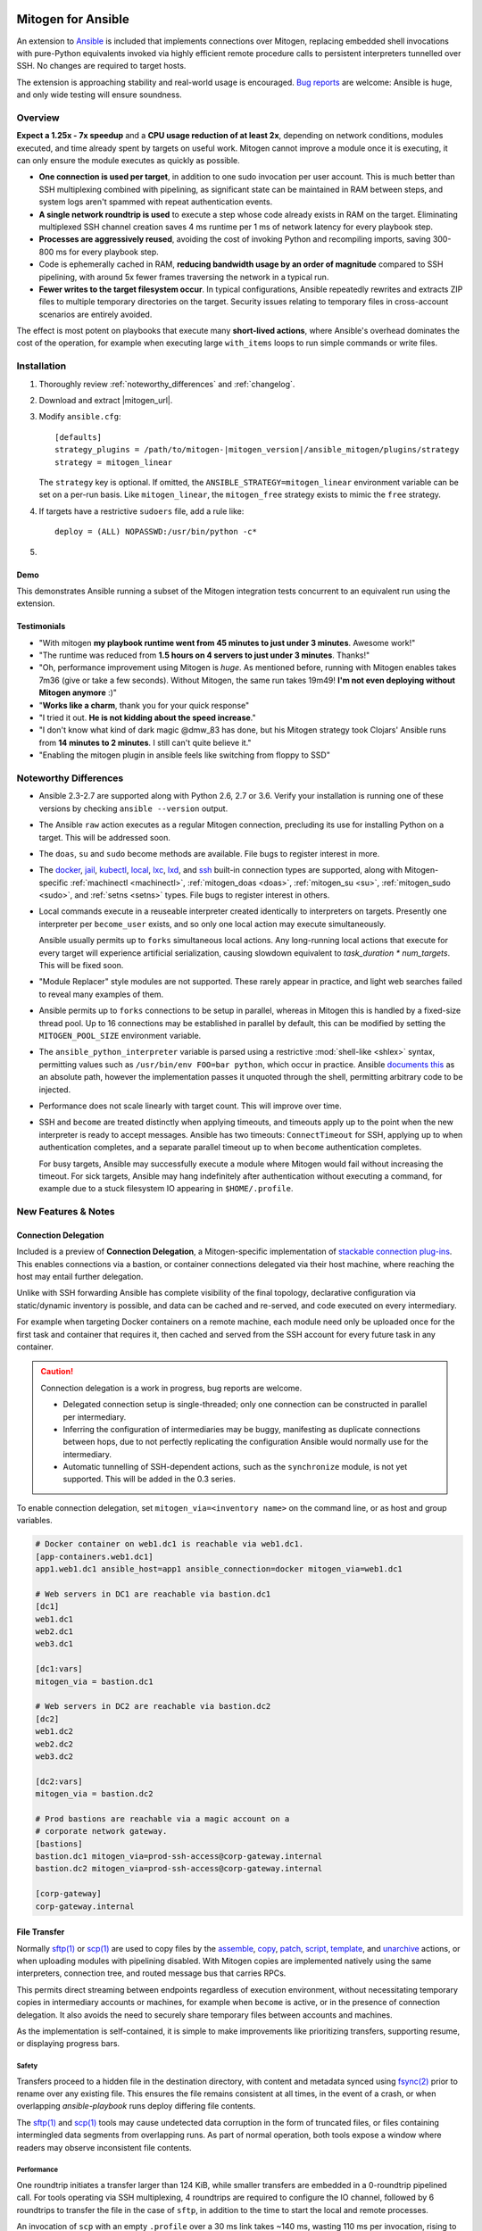 
.. image:: images/ansible/cell_division.png
    :align: right

Mitogen for Ansible
===================

An extension to `Ansible`_ is included that implements connections over
Mitogen, replacing embedded shell invocations with pure-Python equivalents
invoked via highly efficient remote procedure calls to persistent interpreters
tunnelled over SSH. No changes are required to target hosts.

The extension is approaching stability and real-world usage is encouraged. `Bug
reports`_ are welcome: Ansible is huge, and only wide testing will ensure
soundness.

.. _Ansible: https://www.ansible.com/

.. _Bug reports: https://goo.gl/yLKZiJ


Overview
--------

**Expect a 1.25x - 7x speedup** and a **CPU usage reduction of at least 2x**,
depending on network conditions, modules executed, and time already spent by
targets on useful work. Mitogen cannot improve a module once it is executing,
it can only ensure the module executes as quickly as possible.

* **One connection is used per target**, in addition to one sudo invocation per
  user account. This is much better than SSH multiplexing combined with
  pipelining, as significant state can be maintained in RAM between steps, and
  system logs aren't spammed with repeat authentication events.

* **A single network roundtrip is used** to execute a step whose code already
  exists in RAM on the target. Eliminating multiplexed SSH channel creation
  saves 4 ms runtime per 1 ms of network latency for every playbook step.

* **Processes are aggressively reused**, avoiding the cost of invoking Python
  and recompiling imports, saving 300-800 ms for every playbook step.

* Code is ephemerally cached in RAM, **reducing bandwidth usage by an order
  of magnitude** compared to SSH pipelining, with around 5x fewer frames
  traversing the network in a typical run.

* **Fewer writes to the target filesystem occur**. In typical configurations,
  Ansible repeatedly rewrites and extracts ZIP files to multiple temporary
  directories on the target. Security issues relating to temporary files in
  cross-account scenarios are entirely avoided.

The effect is most potent on playbooks that execute many **short-lived
actions**, where Ansible's overhead dominates the cost of the operation, for
example when executing large ``with_items`` loops to run simple commands or
write files.


Installation
------------

1. Thoroughly review :ref:`noteworthy_differences` and :ref:`changelog`.
2. Download and extract |mitogen_url|.
3. Modify ``ansible.cfg``:

   .. parsed-literal::

        [defaults]
        strategy_plugins = /path/to/mitogen-|mitogen_version|/ansible_mitogen/plugins/strategy
        strategy = mitogen_linear

   The ``strategy`` key is optional. If omitted, the
   ``ANSIBLE_STRATEGY=mitogen_linear`` environment variable can be set on a
   per-run basis. Like ``mitogen_linear``, the ``mitogen_free`` strategy exists
   to mimic the ``free`` strategy.

4. If targets have a restrictive ``sudoers`` file, add a rule like:

   ::

       deploy = (ALL) NOPASSWD:/usr/bin/python -c*

5.

   .. raw:: html

    <form action="https://www.freelists.org/cgi-bin/subscription.cgi" method="post">
        Releases occur frequently and often include important fixes. Subscribe
        to the <a
        href="https://www.freelists.org/list/mitogen-announce">mitogen-announce
        mailing list</a> be notified of new releases.

        <p>
        <input type="email" placeholder="E-mail Address" name="email" style="font-size: 105%;">
        <input type=hidden name="list" value="mitogen-announce">
        <!-- <input type=hidden name="url_or_message" value="https://mitogen.readthedocs.io/en/stable/ansible.html#installation">-->
        <input type="hidden" name="action" value="subscribe">
        <button type="submit" style="font-size: 105%;">
            Subscribe
        </button>
        </p>
    </form>



Demo
~~~~

This demonstrates Ansible running a subset of the Mitogen integration tests
concurrent to an equivalent run using the extension.

.. raw:: html

    <iframe src="https://player.vimeo.com/video/283272293?title=0&byline=0&portrait=0" width="720" height="439" frameborder="0" webkitallowfullscreen mozallowfullscreen allowfullscreen></iframe>


Testimonials
~~~~~~~~~~~~

* "With mitogen **my playbook runtime went from 45 minutes to just under 3
  minutes**. Awesome work!"

* "The runtime was reduced from **1.5 hours on 4 servers to just under 3
  minutes**. Thanks!"

* "Oh, performance improvement using Mitogen is *huge*. As mentioned before,
  running with Mitogen enables takes 7m36 (give or take a few seconds). Without
  Mitogen, the same run takes 19m49! **I'm not even deploying without Mitogen
  anymore** :)"

* "**Works like a charm**, thank you for your quick response"

* "I tried it out. **He is not kidding about the speed increase**."

* "I don't know what kind of dark magic @dmw_83 has done, but his Mitogen
  strategy took Clojars' Ansible runs from **14 minutes to 2 minutes**. I still
  can't quite believe it."

* "Enabling the mitogen plugin in ansible feels like switching from floppy to SSD"


.. _noteworthy_differences:

Noteworthy Differences
----------------------

* Ansible 2.3-2.7 are supported along with Python 2.6, 2.7 or 3.6. Verify your
  installation is running one of these versions by checking ``ansible
  --version`` output.

* The Ansible ``raw`` action executes as a regular Mitogen connection,
  precluding its use for installing Python on a target. This will be addressed
  soon.

* The ``doas``, ``su`` and ``sudo`` become methods are available. File bugs to
  register interest in more.

* The `docker <https://docs.ansible.com/ansible/2.6/plugins/connection/docker.html>`_,
  `jail <https://docs.ansible.com/ansible/2.6/plugins/connection/jail.html>`_,
  `kubectl <https://docs.ansible.com/ansible/2.6/plugins/connection/kubectl.html>`_,
  `local <https://docs.ansible.com/ansible/2.6/plugins/connection/local.html>`_,
  `lxc <https://docs.ansible.com/ansible/2.6/plugins/connection/lxc.html>`_,
  `lxd <https://docs.ansible.com/ansible/2.6/plugins/connection/lxd.html>`_,
  and `ssh <https://docs.ansible.com/ansible/2.6/plugins/connection/ssh.html>`_
  built-in connection types are supported, along with Mitogen-specific
  :ref:`machinectl <machinectl>`, :ref:`mitogen_doas <doas>`,
  :ref:`mitogen_su <su>`, :ref:`mitogen_sudo <sudo>`, and :ref:`setns <setns>`
  types. File bugs to register interest in others.

* Local commands execute in a reuseable interpreter created identically to
  interpreters on targets. Presently one interpreter per ``become_user``
  exists, and so only one local action may execute simultaneously.

  Ansible usually permits up to ``forks`` simultaneous local actions. Any
  long-running local actions that execute for every target will experience
  artificial serialization, causing slowdown equivalent to `task_duration *
  num_targets`. This will be fixed soon.

* "Module Replacer" style modules are not supported. These rarely appear in
  practice, and light web searches failed to reveal many examples of them.

* Ansible permits up to ``forks`` connections to be setup in parallel, whereas
  in Mitogen this is handled by a fixed-size thread pool. Up to 16 connections
  may be established in parallel by default, this can be modified by setting
  the ``MITOGEN_POOL_SIZE`` environment variable.

* The ``ansible_python_interpreter`` variable is parsed using a restrictive
  :mod:`shell-like <shlex>` syntax, permitting values such as ``/usr/bin/env
  FOO=bar python``, which occur in practice. Ansible `documents this
  <https://docs.ansible.com/ansible/latest/user_guide/intro_inventory.html#ansible-python-interpreter>`_
  as an absolute path, however the implementation passes it unquoted through
  the shell, permitting arbitrary code to be injected.

* Performance does not scale linearly with target count. This will improve over
  time.

* SSH and ``become`` are treated distinctly when applying timeouts, and
  timeouts apply up to the point when the new interpreter is ready to accept
  messages. Ansible has two timeouts: ``ConnectTimeout`` for SSH, applying up
  to when authentication completes, and a separate parallel timeout up to when
  ``become`` authentication completes.

  For busy targets, Ansible may successfully execute a module where Mitogen
  would fail without increasing the timeout. For sick targets, Ansible may hang
  indefinitely after authentication without executing a command, for example
  due to a stuck filesystem IO appearing in ``$HOME/.profile``.


New Features & Notes
--------------------


Connection Delegation
~~~~~~~~~~~~~~~~~~~~~

.. image:: images/jumpbox.png
    :align: right

Included is a preview of **Connection Delegation**, a Mitogen-specific
implementation of `stackable connection plug-ins`_. This enables connections
via a bastion, or container connections delegated via their host machine, where
reaching the host may entail further delegation.

.. _Stackable connection plug-ins: https://github.com/ansible/proposals/issues/25

Unlike with SSH forwarding Ansible has complete visibility of the final
topology, declarative configuration via static/dynamic inventory is possible,
and data can be cached and re-served, and code executed on every intermediary.

For example when targeting Docker containers on a remote machine, each module
need only be uploaded once for the first task and container that requires it,
then cached and served from the SSH account for every future task in any
container.

.. raw:: html

    <div style="clear: both;"></div>


.. caution::

    Connection delegation is a work in progress, bug reports are welcome.

    * Delegated connection setup is single-threaded; only one connection can be
      constructed in parallel per intermediary.

    * Inferring the configuration of intermediaries may be buggy, manifesting
      as duplicate connections between hops, due to not perfectly replicating
      the configuration Ansible would normally use for the intermediary.

    * Automatic tunnelling of SSH-dependent actions, such as the
      ``synchronize`` module, is not yet supported. This will be added in the
      0.3 series.

To enable connection delegation, set ``mitogen_via=<inventory name>`` on the
command line, or as host and group variables.

.. code-block:: ini

    # Docker container on web1.dc1 is reachable via web1.dc1.
    [app-containers.web1.dc1]
    app1.web1.dc1 ansible_host=app1 ansible_connection=docker mitogen_via=web1.dc1

    # Web servers in DC1 are reachable via bastion.dc1
    [dc1]
    web1.dc1
    web2.dc1
    web3.dc1

    [dc1:vars]
    mitogen_via = bastion.dc1

    # Web servers in DC2 are reachable via bastion.dc2
    [dc2]
    web1.dc2
    web2.dc2
    web3.dc2

    [dc2:vars]
    mitogen_via = bastion.dc2

    # Prod bastions are reachable via a magic account on a
    # corporate network gateway.
    [bastions]
    bastion.dc1 mitogen_via=prod-ssh-access@corp-gateway.internal
    bastion.dc2 mitogen_via=prod-ssh-access@corp-gateway.internal

    [corp-gateway]
    corp-gateway.internal


File Transfer
~~~~~~~~~~~~~

Normally `sftp(1)`_ or `scp(1)`_ are used to copy files by the
`assemble <http://docs.ansible.com/ansible/latest/modules/assemble_module.html>`_,
`copy <http://docs.ansible.com/ansible/latest/modules/copy_module.html>`_,
`patch <http://docs.ansible.com/ansible/latest/modules/patch_module.html>`_,
`script <http://docs.ansible.com/ansible/latest/modules/script_module.html>`_,
`template <http://docs.ansible.com/ansible/latest/modules/template_module.html>`_, and
`unarchive <http://docs.ansible.com/ansible/latest/modules/unarchive_module.html>`_
actions, or when uploading modules with pipelining disabled. With Mitogen
copies are implemented natively using the same interpreters, connection tree,
and routed message bus that carries RPCs.

.. _scp(1): https://linux.die.net/man/1/scp
.. _sftp(1): https://linux.die.net/man/1/sftp

This permits direct streaming between endpoints regardless of execution
environment, without necessitating temporary copies in intermediary accounts or
machines, for example when ``become`` is active, or in the presence of
connection delegation. It also avoids the need to securely share temporary
files between accounts and machines.

As the implementation is self-contained, it is simple to make improvements like
prioritizing transfers, supporting resume, or displaying progress bars.


Safety
^^^^^^

Transfers proceed to a hidden file in the destination directory, with content
and metadata synced using `fsync(2) <https://linux.die.net/man/2/fsync>`_ prior
to rename over any existing file. This ensures the file remains consistent at
all times, in the event of a crash, or when overlapping `ansible-playbook` runs
deploy differing file contents.

The `sftp(1)`_ and `scp(1)`_ tools may cause undetected data corruption
in the form of truncated files, or files containing intermingled data segments
from overlapping runs. As part of normal operation, both tools expose a window
where readers may observe inconsistent file contents.


Performance
^^^^^^^^^^^

One roundtrip initiates a transfer larger than 124 KiB, while smaller transfers
are embedded in a 0-roundtrip pipelined call. For tools operating via SSH
multiplexing, 4 roundtrips are required to configure the IO channel, followed
by 6 roundtrips to transfer the file in the case of ``sftp``, in addition to
the time to start the local and remote processes.

An invocation of ``scp`` with an empty ``.profile`` over a 30 ms link takes
~140 ms, wasting 110 ms per invocation, rising to ~2,000 ms over a 400 ms
UK-India link, wasting 1,600 ms per invocation.


Interpreter Reuse
~~~~~~~~~~~~~~~~~

Python interpreters are aggressively reused to execute modules. While this
works well, it violates an unwritten assumption, and so it is possible an
earlier module execution could cause a subsequent module to fail, or for
unrelated modules to interact poorly due to bad hygiene, such as
monkey-patching that becomes stacked over repeat invocations.

Before reporting a bug relating to a misbehaving module, please re-run with
``-e mitogen_task_isolation=fork`` to see if the problem abates. This may be
set per-task, paying attention to the possibility an earlier task may be the
true cause of a failure.

.. code-block:: yaml

    - name: My task.
      broken_module:
        some_option: true
      vars:
        mitogen_task_isolation: fork

If forking solves your problem, **please report a bug regardless**, as an
internal list can be updated to prevent others bumping into the same problem.


Interpreter Recycling
~~~~~~~~~~~~~~~~~~~~~

There is a per-target limit on the number of interpreters. Once 20 exist, the
youngest is terminated before starting any new interpreter, preventing
situations like below from triggering memory exhaustion.

.. code-block:: yaml

    - hosts: corp_boxes
      vars:
        user_directory: [
          # 10,000 corporate user accounts
        ]
      tasks:
        - name: Create user bashrc
          become: true
          vars:
            ansible_become_user: "{{item}}"
          copy:
            src: bashrc
            dest: "~{{item}}/.bashrc"
          with_items: "{{user_directory}}"

The youngest is chosen to preserve useful accounts like ``root`` and
``postgresql`` that often appear early in a run, however it is simple to
construct a playbook that defeats this strategy. A future version will key
interpreters on the identity of their creating task, avoiding useful account
recycling in every scenario.

To modify the limit, set the ``MITOGEN_MAX_INTERPRETERS`` environment variable.


Standard IO
~~~~~~~~~~~

Ansible uses pseudo TTYs for most invocations to allow it to type interactive
passwords, however pseudo TTYs are disabled where standard input is required or
``sudo`` is not in use. Additionally when SSH multiplexing is enabled, a string
like ``Shared connection to localhost closed\r\n`` appears in ``stderr`` of
every invocation.

Mitogen does not naturally require either of these, as command output is always
embedded within framed messages, and it can simply call :py:func:`pty.openpty`
in any location an interactive password must be typed.

A major downside to Ansible's behaviour is that ``stdout`` and ``stderr`` are
merged together into a single ``stdout`` variable, with carriage returns
inserted in the output by the TTY layer. However ugly, the extension emulates
this precisely, to avoid breaking playbooks that expect text to appear in
specific variables with a particular linefeed style.


.. _ansible_tempfiles:

Temporary Files
~~~~~~~~~~~~~~~

Temporary file handling in Ansible is tricky, and the precise behaviour varies
across major versions. A variety of temporary files and directories are
created, depending on the operating mode:

In the best case when pipelining is enabled and no temporary uploads are
required, for each task Ansible will create one directory below a
system-supplied temporary directory returned by :func:`tempfile.mkdtemp`, owned
by the target account a new-style module will execute in.

In other cases depending on the task type, whether become is active, whether
the target become user is privileged, whether the associated action plugin
needs to upload files, and whether the associated module needs to store files,
Ansible may:

* Create a directory owned by the SSH user either under ``remote_tmp``, or a
  system-default directory,
* Upload action dependencies such as non-new style modules or rendered
  templates to that directory via `sftp(1)`_ or `scp(1)`_.
* Attempt to modify the directory's access control list to grant access to the
  target user using `setfacl(1) <https://linux.die.net/man/1/setfacl>`_,
  requiring that tool to be installed and a supported filesystem to be in use,
  or for the ``allow_world_readable_tmpfiles`` setting to be  :data:`True`.
* Create a directory owned by the target user either under ``remote_tmp``, or
  a system-default directory, if a new-style module needs a temporary directory
  and one was not previously created for a supporting file earlier in the
  invocation.

In summary, for each task Ansible may create one or more of:

* ``~ssh_user/<remote_tmp>/...`` owned by the login user,
* ``$TMPDIR/ansible-tmp-...`` owned by the login user,
* ``$TMPDIR/ansible-tmp-...`` owned by the login user with ACLs permitting
  write access by the become user,
* ``~become_user/<remote_tmp>/...`` owned by the become user,
* ``$TMPDIR/ansible_<modname>_payload_.../`` owned by the become user,
* ``$TMPDIR/ansible-module-tmp-.../`` owned by the become user.


Mitogen for Ansible
^^^^^^^^^^^^^^^^^^^

As Mitogen can execute new-style modules from RAM, and transfer files to target
user accounts without first writing an intermediary file in any separate login
account, handling is relatively simplified.

Temporary directories must exist to maintain compatibility with Ansible, as
many modules introspect :data:`sys.argv` to find a directory where they may
write files, however only one directory exists for the lifetime of each
interpreter, its location is consistent for each account, and it is always
privately owned by that account.

During startup, the persistent remote interpreter tries the paths below until
one is found that is writeable and lives on a filesystem with ``noexec``
disabled:

1. ``$variable`` and tilde-expanded ``remote_tmp`` setting from
   ``ansible.cfg``
2. ``$variable`` and tilde-expanded ``system_tmpdirs`` setting from
   ``ansible.cfg``
3. ``TMPDIR`` environment variable
4. ``TEMP`` environment variable
5. ``TMP`` environment variable
6. ``/tmp``
7. ``/var/tmp``
8. ``/usr/tmp``
9. Current working directory

The directory is created at startup and recursively destroyed during interpeter
shutdown. Subdirectories are automatically created and destroyed by the
controller for each task that requires them.


Round-trip Avoidance
^^^^^^^^^^^^^^^^^^^^

Mitogen avoids many round-trips due to temporary file handling that are present
in regular Ansible:

* During task startup, it is not necessary to wait until the target has
  succeeded in creating a temporary directory. Instead, any failed attempt to
  create the directory will cause any subsequent RPC belonging to the same task
  to fail with the error that occurred.

* As temporary directories are privately owned by the target user account,
  operations relating to modifying the directory to support cross-account
  access are avoided.

* An explicit work-around is included to avoid the `copy` and `template`
  actions needlessly triggering a round-trip to set their temporary file as
  executable.

* During task shutdown, it is not necessary to wait to learn if the target has
  succeeded in deleting a temporary directory, since any error that may occur
  can is logged asynchronously via the logging framework, and the persistent
  remote interpreter arranges for all subdirectories to be destroyed during
  interpreter shutdown.


.. _ansible_process_env:

Process Environment Emulation
~~~~~~~~~~~~~~~~~~~~~~~~~~~~~

Since Ansible discards processes after each module invocation, follow-up tasks
often (but not always) receive a new environment that will usually include
changes made by previous tasks. As such modifications are common, for
compatibility the extension emulates the existing behaviour as closely as
possible.

Some scenarios exist where emulation is impossible, for example, applying
``nsswitch.conf`` changes when ``nscd`` is not in use. If future scenarios
appear that cannot be solved through emulation, the extension will be updated
to automatically restart affected interpreters instead.


DNS Resolution
^^^^^^^^^^^^^^

Modifications to ``/etc/resolv.conf`` cause the glibc resolver configuration to
be reloaded via `res_init(3) <https://linux.die.net/man/3/res_init>`_. This
isn't necessary on some Linux distributions carrying glibc patches to
automatically check ``/etc/resolv.conf`` periodically, however it is necessary
on at least Debian and BSD derivatives.


``/etc/environment``
^^^^^^^^^^^^^^^^^^^^

When ``become: true`` is active or SSH multiplexing is disabled, modifications
by previous tasks to ``/etc/environment`` and ``$HOME/.pam_environment`` are
normally reflected, since the content of those files is reapplied by `PAM
<https://en.wikipedia.org/wiki/Pluggable_authentication_module>`_ via `pam_env`
on each authentication of ``sudo`` or ``sshd``.

Both files are monitored for changes, and changes are applied where it appears
safe to do so:

* New keys are added if they did not otherwise exist in the inherited
  environment, or previously had the same value as found in the file before it
  changed.

* Given a key (such as ``http_proxy``) added to the file where no such key
  exists in the environment, the key will be added.

* Given a key (such as ``PATH``) where an existing environment key exists with
  a different value, the update or deletion will be ignored, as it is likely
  the key was overridden elsewhere after `pam_env` ran, such as by
  ``/etc/profile``.

* Given a key removed from the file that had the same value as the existing
  environment key, the key will be removed.


How Modules Execute
~~~~~~~~~~~~~~~~~~~

Ansible usually modifies, recompresses and reuploads modules every time they
run on a target, work that must be repeated by the controller for every
playbook step.

With the extension any modifications are done on the target, allowing pristine
copies of modules to be cached, reducing the necessity to re-transfer modules
for each invocation. Unmodified modules are uploaded once on first use and
cached in RAM for the remainder of the run.

**Binary**
    Native executables detected using a complex heuristic. Arguments are
    supplied as a JSON file whose path is the sole script parameter.

**Module Replacer**
    Python scripts detected by the presence of
    ``#<<INCLUDE_ANSIBLE_MODULE_COMMON>>`` appearing in their source. This type
    is not yet supported.

**New-Style**
    Python scripts detected by the presence of ``from ansible.module_utils.``
    appearing in their source. Arguments are supplied as JSON written to
    ``sys.stdin`` of the target interpreter.

**JSON_ARGS**
    Detected by the presence of ``INCLUDE_ANSIBLE_MODULE_JSON_ARGS`` appearing
    in the script source. The interpreter directive (``#!interpreter``) is
    adjusted to match the corresponding value of ``{{ansible_*_interpreter}}``
    if one is set. Arguments are supplied as JSON mixed into the script as a
    replacement for ``INCLUDE_ANSIBLE_MODULE_JSON_ARGS``.

**WANT_JSON**
    Detected by the presence of ``WANT_JSON`` appearing in the script source.
    The interpreter directive is adjusted as above. Arguments are supplied as a
    JSON file whose path is the sole script parameter.

**Old Style**
    Files not matching any of the above tests. The interpreter directive is
    adjusted as above. Arguments are supplied as a file whose path is the sole
    script parameter. The format of the file is ``"key=repr(value)[
    key2=repr(value2)[ ..]] "``.


Runtime Patches
~~~~~~~~~~~~~~~

Three small runtime patches are employed in ``strategy.py`` to hook into
desirable locations, in order to override uses of shell, the module executor,
and the mechanism for selecting a connection plug-in. While it is hoped the
patches can be avoided in future, for interesting versions of Ansible deployed
today this simply is not possible, and so they continue to be required.

The patches are concise and behave conservatively, including by disabling
themselves when non-Mitogen connections are in use. Additional third party
plug-ins are unlikely to attempt similar patches, so the risk to an established
configuration should be minimal.


Flag Emulation
~~~~~~~~~~~~~~

Mitogen re-parses ``sudo_flags``, ``become_flags``, and ``ssh_flags`` using
option parsers extracted from `sudo(1)` and `ssh(1)` in order to emulate their
equivalent semantics. This allows:

* robust support for common ``ansible.cfg`` tricks without reconfiguration,
  such as forwarding SSH agents across ``sudo`` invocations,
* reporting on conflicting flag combinations,
* reporting on unsupported flag combinations,
* internally special-casing certain behaviour (like recursive agent forwarding)
  without boring the user with the details,
* avoiding opening the extension up to untestable scenarios where users can
  insert arbitrary garbage between Mitogen and the components it integrates
  with,
* precise emulation by an alternative implementation, for example if Mitogen
  grew support for Paramiko.


Connection Types
----------------

Matching Ansible, connection variables are treated on a per-task basis, causing
establishment of additional reuseable interpreters as necessary to match the
configuration of each task.


.. _doas:

Doas
~~~~

``doas`` can be used as a connection method that supports connection delegation, or
as a become method.

When used as a become method:

* ``ansible_python_interpreter``
* ``ansible_become_exe``: path to ``doas`` binary.
* ``ansible_become_user`` (default: ``root``)
* ``ansible_become_pass`` (default: assume passwordless)
* ansible.cfg: ``timeout``

When used as the ``mitogen_doas`` connection method:

* The inventory hostname has no special meaning.
* ``ansible_user``: username to use.
* ``ansible_password``: password to use.
* ``ansible_python_interpreter``


.. _method-docker:

Docker
~~~~~~

Like `docker
<https://docs.ansible.com/ansible/2.6/plugins/connection/docker.html>`_ except
connection delegation is supported.

* ``ansible_host``: Name of Docker container (default: inventory hostname).
* ``ansible_user``: Name of user within the container to execute as.


.. _method-jail:

FreeBSD Jail
~~~~~~~~~~~~

Like `jail
<https://docs.ansible.com/ansible/2.6/plugins/connection/jail.html>`_ except
connection delegation is supported.

* ``ansible_host``: Name of jail (default: inventory hostname).
* ``ansible_user``: Name of user within the jail to execute as.


.. _method-kubectl:

Kubernetes Pod
~~~~~~~~~~~~~~

Like `kubectl
<https://docs.ansible.com/ansible/2.6/plugins/connection/kubectl.html>`_ except
connection delegation is supported.

* ``ansible_host``: Name of pod (default: inventory hostname).
* ``ansible_user``: Name of user to authenticate to API as.


Local
~~~~~

Like `local
<https://docs.ansible.com/ansible/2.6/plugins/connection/local.html>`_ except
connection delegation is supported.

* ``ansible_python_interpreter``


Process Model
^^^^^^^^^^^^^

Ansible usually executes local connection commands as a transient subprocess of
the forked worker executing a task. With the extension, the local connection
exists as a persistent subprocess of the connection multiplexer.

This means that global state mutations made to the top-level Ansible process
that are normally visible to newly forked subprocesses, such as vars plug-ins
that modify the environment, will not be reflected when executing local
commands without additional effort.

During execution the extension presently mimics the working directory and
process environment inheritence of regular Ansible, however it is possible some
additional differences exist that may break existing playbooks.


.. _method-lxc:

LXC
~~~

Connect to classic LXC containers, like `lxc
<https://docs.ansible.com/ansible/2.6/plugins/connection/lxc.html>`_ except
connection delegation is supported, and ``lxc-attach`` is always used rather
than the LXC Python bindings, as is usual with ``lxc``.

The ``lxc-attach`` command must be available on the host machine.

* ``ansible_python_interpreter``
* ``ansible_host``: Name of LXC container (default: inventory hostname).


.. _method-lxd:

LXD
~~~

Connect to modern LXD containers, like `lxd
<https://docs.ansible.com/ansible/2.6/plugins/connection/lxd.html>`_ except
connection delegation is supported. The ``lxc`` command must be available on
the host machine.

* ``ansible_python_interpreter``
* ``ansible_host``: Name of LXC container (default: inventory hostname).


.. _machinectl:

Machinectl
~~~~~~~~~~

Like the `machinectl third party plugin
<https://github.com/BaxterStockman/ansible-connection-machinectl>`_ except
connection delegation is supported. This is a light wrapper around the
:ref:`setns <setns>` method.

* ``ansible_host``: Name of Docker container (default: inventory hostname).
* ``ansible_user``: Name of user within the container to execute as.
* ``mitogen_machinectl_path``: path to ``machinectl`` command if not available
  as ``/bin/machinectl``.


.. _setns:

Setns
~~~~~

The ``setns`` method connects to Linux containers via `setns(2)
<https://linux.die.net/man/2/setns>`_. Unlike :ref:`method-docker`,
:ref:`method-lxc`, and :ref:`method-lxd` the namespace transition is handled
internally, ensuring optimal throughput to the child. This is necessary for
:ref:`machinectl` where only PTY channels are supported.

A utility program must be installed to discover the PID of the container's root
process.

* ``mitogen_kind``: one of ``docker``, ``lxc``, ``lxd`` or ``machinectl``.
* ``ansible_host``: Name of container as it is known to the corresponding tool
  (default: inventory hostname).
* ``ansible_user``: Name of user within the container to execute as.
* ``mitogen_docker_path``: path to Docker if not available on the system path.
* ``mitogen_lxc_path``: path to LXD's ``lxc`` command if not available as
  ``lxc-info``.
* ``mitogen_lxc_info_path``: path to LXC classic's ``lxc-info`` command if not
  available as ``lxc-info``.
* ``mitogen_machinectl_path``: path to ``machinectl`` command if not available
  as ``/bin/machinectl``.


.. _su:

Su
~~

Su can be used as a connection method that supports connection delegation, or
as a become method.

When used as a become method:

* ``ansible_python_interpreter``
* ``ansible_su_exe``, ``ansible_become_exe``
* ``ansible_su_user``, ``ansible_become_user`` (default: ``root``)
* ``ansible_su_pass``, ``ansible_become_pass`` (default: assume passwordless)
* ``su_flags``, ``become_flags``
* ansible.cfg: ``timeout``

When used as the ``mitogen_su`` connection method:

* The inventory hostname has no special meaning.
* ``ansible_user``: username to su as.
* ``ansible_password``: password to su as.
* ``ansible_python_interpreter``


.. _sudo:

Sudo
~~~~

Sudo can be used as a connection method that supports connection delegation, or
as a become method.

When used as a become method:

* ``ansible_python_interpreter``
* ``ansible_sudo_exe``, ``ansible_become_exe``
* ``ansible_sudo_user``, ``ansible_become_user`` (default: ``root``)
* ``ansible_sudo_pass``, ``ansible_become_pass`` (default: assume passwordless)
* ``sudo_flags``, ``become_flags``
* ansible.cfg: ``timeout``

When used as the ``mitogen_sudo`` connection method:

* The inventory hostname has no special meaning.
* ``ansible_user``: username to sudo as.
* ``ansible_password``: password to sudo as.
* ``sudo_flags``, ``become_flags``
* ``ansible_python_interpreter``


SSH
~~~

Like `ssh <https://docs.ansible.com/ansible/2.6/plugins/connection/ssh.html>`_
except connection delegation is supported.

* ``ansible_ssh_timeout``
* ``ansible_host``, ``ansible_ssh_host``
* ``ansible_user``, ``ansible_ssh_user``
* ``ansible_port``, ``ssh_port``
* ``ansible_ssh_executable``, ``ssh_executable``
* ``ansible_ssh_private_key_file``
* ``ansible_ssh_pass``, ``ansible_password`` (default: assume passwordless)
* ``ssh_args``, ``ssh_common_args``, ``ssh_extra_args``
* ``mitogen_ssh_debug_level``: integer between `0..3` indicating the SSH client
  debug level. Ansible must also be run with '-vvv' to view the output.


Debugging
---------

Diagnostics and :py:mod:`logging` package output on targets are usually
discarded. With Mitogen, these are captured and forwarded to the controller
where they can be viewed with ``-vvv``. Basic high level logs are produced with
``-vvv``, with logging of all IO on the controller with ``-vvvv`` or higher.

While uncaptured standard IO and the logging package on targets is forwarded,
it is not possible to receive IO activity logs, as the forwarding process would
would itself generate additional IO.

To receive a complete trace of every process on every machine, file-based
logging is necessary. File-based logging can be enabled by setting
``MITOGEN_ROUTER_DEBUG=1`` in your environment. When file-based logging is
enabled, one file per context will be created on the local machine and every
target machine, as ``/tmp/mitogen.<pid>.log``.

.. _diagnosing-hangs:

Diagnosing Hangs
~~~~~~~~~~~~~~~~

If you encounter a hang, the ``MITOGEN_DUMP_THREAD_STACKS=<secs>`` environment
variable arranges for each process on each machine to dump each thread stack
into the logging framework every `secs` seconds, which is visible when running
with ``-vvv``.

However, certain controller hangs may render ``MITOGEN_DUMP_THREAD_STACKS``
ineffective, or occur too infrequently for interactive reproduction. In these
cases `faulthandler <https://faulthandler.readthedocs.io/>`_ may be used:

1. For Python 2, ``pip install faulthandler``. This is unnecessary on Python 3.
2. Once the hang occurs, observe the process tree using ``pstree`` or ``ps
   --forest``.
3. The most likely process to be hung is the connection multiplexer, which can
   easily be identified as the parent of all SSH client processes.
4. Send ``kill -SEGV <pid>`` to the multiplexer PID, causing it to print all
   thread stacks.
5. `File a bug <https://github.com/dw/mitogen/issues/new/>`_ including a copy
   of the stacks, along with a description of the last task executing prior to
   the hang.


Getting Help
~~~~~~~~~~~~
Some users and developers hang out on the
`#mitogen <https://webchat.freenode.net/?channels=mitogen>`_ channel on the
FreeNode IRC network.


Sample Profiles
---------------

Local VM connection
~~~~~~~~~~~~~~~~~~~

This demonstrates Mitogen vs. connection pipelining to a local VM, executing
the 100 simple repeated steps of ``run_hostname_100_times.yml`` from the
examples directory. Mitogen requires **43x less bandwidth and 4.25x less
time**.

.. image:: images/ansible/run_hostname_100_times.png


Kathmandu to Paris
~~~~~~~~~~~~~~~~~~

This is a full Django application playbook over a ~180ms link between Kathmandu
and Paris. Aside from large pauses where the host performs useful work, the
high latency of this link means Mitogen only manages a 1.7x speedup.

Many early roundtrips are due to inefficiencies in Mitogen's importer that will
be fixed over time, however the majority, comprising at least 10 seconds, are
due to idling while the host's previous result and next command are in-flight
on the network.

The initial extension lays groundwork for exciting structural changes to the
execution model: a future version will tackle latency head-on by delegating
some control flow to the target host, melding the performance and scalability
benefits of pull-based operation with the management simplicity of push-based
operation.

.. image:: images/ansible/costapp.png


